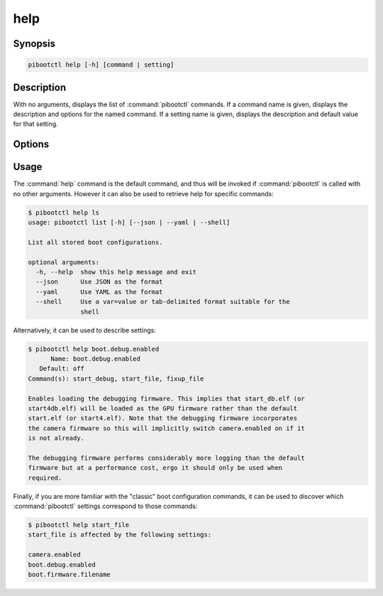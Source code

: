 ====
help
====

.. program:: pibootctl-help


Synopsis
========

.. code-block:: text

    pibootctl help [-h] [command | setting]


Description
===========

With no arguments, displays the list of :command:`pibootctl` commands. If a
command name is given, displays the description and options for the named
command. If a setting name is given, displays the description and default value
for that setting.


Options
=======

.. option:: -h, --help

    Show a brief help page for the command.

.. option:: command

    The name of the command to output help for. The full command name must be
    given; abbreviations are not accepted.

.. option:: setting

    The name of the setting to output help for.

    If the setting is not recognized, and contains an underscore ('_')
    character, the utility will assume it is a config.txt configuration command
    and attempt to output help for the setting that corresponds to it. If
    multiple settings correspond, their names will be printed instead.


Usage
=====

The :command:`help` command is the default command, and thus will be invoked if
:command:`pibootctl` is called with no other arguments. However it can also be
used to retrieve help for specific commands:

.. code-block:: console

    $ pibootctl help ls
    usage: pibootctl list [-h] [--json | --yaml | --shell]

    List all stored boot configurations.

    optional arguments:
      -h, --help  show this help message and exit
      --json      Use JSON as the format
      --yaml      Use YAML as the format
      --shell     Use a var=value or tab-delimited format suitable for the
                  shell

Alternatively, it can be used to describe settings:

.. code-block:: console

    $ pibootctl help boot.debug.enabled
          Name: boot.debug.enabled
       Default: off
    Command(s): start_debug, start_file, fixup_file

    Enables loading the debugging firmware. This implies that start_db.elf (or
    start4db.elf) will be loaded as the GPU firmware rather than the default
    start.elf (or start4.elf). Note that the debugging firmware incorporates
    the camera firmware so this will implicitly switch camera.enabled on if it
    is not already.

    The debugging firmware performs considerably more logging than the default
    firmware but at a performance cost, ergo it should only be used when
    required.

Finally, if you are more familiar with the "classic" boot configuration
commands, it can be used to discover which :command:`pibootctl` settings
correspond to those commands:

.. code-block:: console

    $ pibootctl help start_file
    start_file is affected by the following settings:

    camera.enabled
    boot.debug.enabled
    boot.firmware.filename
